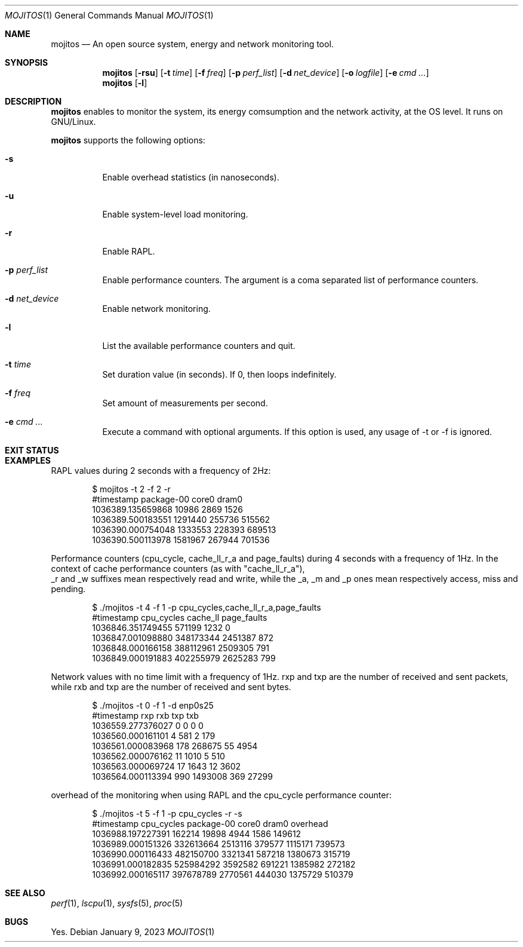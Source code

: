 .Dd January 9, 2023
.Dt MOJITOS 1
.Os
.Sh NAME
.Nm mojitos
.Nd An open source system, energy and network monitoring tool.
.Sh SYNOPSIS
.Nm mojitos
.Op Fl rsu
.Op Fl t Ar time
.Op Fl f Ar freq
.Op Fl p Ar perf_list
.Op Fl d Ar net_device
.Op Fl o Ar logfile
.Op Fl e Ar cmd ...
.Nm mojitos
.Op Fl l
.Sh DESCRIPTION
.Nm
enables to monitor the system, its energy comsumption and the network activity, at the OS level.
It runs on GNU/Linux.
.Pp
.Nm
supports the following options:
.Bl -tag -width Ds
.It Fl s
Enable overhead statistics (in nanoseconds).
.It Fl u
Enable system-level load monitoring.
.It Fl r
Enable RAPL.
.It Fl p Ar perf_list
Enable performance counters.
The argument is a coma separated list of performance counters.
.It Fl d Ar net_device
Enable network monitoring.
.It Fl l
List the available performance counters and quit.
.It Fl t Ar time
Set duration value (in seconds). If 0, then loops indefinitely.
.It Fl f Ar freq
Set amount of measurements per second.
.It Fl e Ar cmd ...
Execute a command with optional arguments.
If this option is used, any usage of -t or -f is ignored.
.El
.Sh EXIT STATUS
.Ex
.Sh EXAMPLES
RAPL values during 2 seconds with a frequency of 2Hz:
.Bd -literal -offset indent
$ mojitos -t 2 -f 2 -r
#timestamp package-00 core0 dram0
1036389.135659868 10986 2869 1526
1036389.500183551 1291440 255736 515562
1036390.000754048 1333553 228393 689513
1036390.500113978 1581967 267944 701536
.Ed
.Pp
Performance counters (cpu_cycle, cache_ll_r_a and page_faults) during 4 seconds
with a frequency of 1Hz.
In the context of cache performance counters (as with "cache_ll_r_a"),
 _r and _w suffixes mean respectively read and write,
while the _a, _m and _p ones mean respectively access, miss and pending.
.Pp
.Bd -literal -offset indent
$ ./mojitos -t 4 -f 1 -p cpu_cycles,cache_ll_r_a,page_faults
#timestamp cpu_cycles cache_ll page_faults
1036846.351749455 571199 1232 0
1036847.001098880 348173344 2451387 872
1036848.000166158 388112961 2509305 791
1036849.000191883 402255979 2625283 799
.Ed
.Pp
Network values with no time limit with a frequency of 1Hz.
rxp and txp are the number of received and sent packets, while rxb and txp are
the number of received and sent bytes.
.Pp
.Bd -literal -offset indent
$ ./mojitos -t 0 -f 1 -d enp0s25
#timestamp rxp rxb txp txb
1036559.277376027 0 0 0 0
1036560.000161101 4 581 2 179
1036561.000083968 178 268675 55 4954
1036562.000076162 11 1010 5 510
1036563.000069724 17 1643 12 3602
1036564.000113394 990 1493008 369 27299
.Ed
.Pp
overhead of the monitoring when using RAPL and the cpu_cycle performance counter:
.Pp
.Bd -literal -offset indent
$ ./mojitos -t 5 -f 1 -p cpu_cycles -r -s
#timestamp cpu_cycles package-00 core0 dram0 overhead
1036988.197227391 162214 19898 4944 1586 149612
1036989.000151326 332613664 2513116 379577 1115171 739573
1036990.000116433 482150700 3321341 587218 1380673 315719
1036991.000182835 525984292 3592582 691221 1385982 272182
1036992.000165117 397678789 2770561 444030 1375729 510379
.Ed
.Sh SEE ALSO
.Xr perf 1 ,
.Xr lscpu 1 ,
.Xr sysfs 5 ,
.Xr proc 5
.Sh BUGS
Yes.
